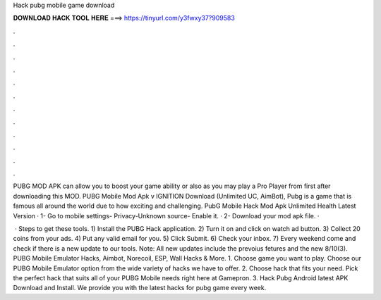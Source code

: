 Hack pubg mobile game download



𝐃𝐎𝐖𝐍𝐋𝐎𝐀𝐃 𝐇𝐀𝐂𝐊 𝐓𝐎𝐎𝐋 𝐇𝐄𝐑𝐄 ===> https://tinyurl.com/y3fwxy37?909583



.



.



.



.



.



.



.



.



.



.



.



.

PUBG MOD APK can allow you to boost your game ability or also as you may play a Pro Player from first after downloading this MOD. PUBG Mobile Mod Apk v IGNITION Download (Unlimited UC, AimBot), Pubg is a game that is famous all around the world due to how exciting and challenging. PubG Mobile Hack Mod Apk Unlimited Health Latest Version · 1- Go to mobile settings- Privacy-Unknown source- Enable it. · 2- Download your mod apk file. · 

 · Steps to get these tools. 1) Install the PUBG Hack application. 2) Turn it on and click on watch ad button. 3) Collect 20 coins from your ads. 4) Put any valid email for you. 5) Click Submit. 6) Check your inbox. 7) Every weekend come and check if there is a new update to our tools. Note: All new updates include the prevoius fetures and the new 8/10(3). PUBG Mobile Emulator Hacks, Aimbot, Norecoil, ESP, Wall Hacks & More. 1. Choose game you want to play. Choose our PUBG Mobile Emulator option from the wide variety of hacks we have to offer. 2. Choose hack that fits your need. Pick the perfect hack that suits all of your PUBG Mobile needs right here at Gamepron. 3. Hack Pubg Android latest APK Download and Install. We provide you with the latest hacks for pubg game every week.
